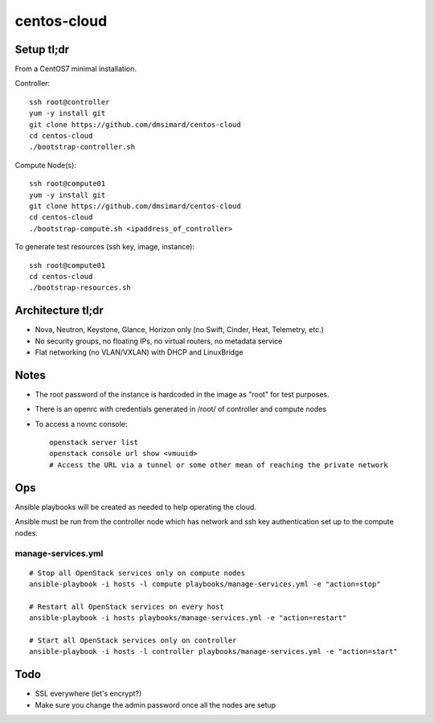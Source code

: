 centos-cloud
============
Setup tl;dr
-----------
From a CentOS7 minimal installation.

Controller::

    ssh root@controller
    yum -y install git
    git clone https://github.com/dmsimard/centos-cloud
    cd centos-cloud
    ./bootstrap-controller.sh

Compute Node(s)::

    ssh root@compute01
    yum -y install git
    git clone https://github.com/dmsimard/centos-cloud
    cd centos-cloud
    ./bootstrap-compute.sh <ipaddress_of_controller>

To generate test resources (ssh key, image, instance)::

    ssh root@compute01
    cd centos-cloud
    ./bootstrap-resources.sh

Architecture tl;dr
------------------
- Nova, Neutron, Keystone, Glance, Horizon only (no Swift, Cinder, Heat, Telemetry, etc.)
- No security groups, no floating IPs, no virtual routers, no metadata service
- Flat networking (no VLAN/VXLAN) with DHCP and LinuxBridge

Notes
-----
- The root password of the instance is hardcoded in the image as "root" for test purposes.
- There is an openrc with credentials generated in /root/ of controller and compute nodes
- To access a novnc console::

    openstack server list
    openstack console url show <vmuuid>
    # Access the URL via a tunnel or some other mean of reaching the private network

Ops
---
Ansible playbooks will be created as needed to help operating the cloud.

Ansible must be run from the controller node which has network and ssh key
authentication set up to the compute nodes.

manage-services.yml
~~~~~~~~~~~~~~~~~~~
::

    # Stop all OpenStack services only on compute nodes
    ansible-playbook -i hosts -l compute playbooks/manage-services.yml -e "action=stop"

    # Restart all OpenStack services on every host
    ansible-playbook -i hosts playbooks/manage-services.yml -e "action=restart"

    # Start all OpenStack services only on controller
    ansible-playbook -i hosts -l controller playbooks/manage-services.yml -e "action=start"

Todo
----
- SSL everywhere (let's encrypt?)
- Make sure you change the admin password once all the nodes are setup
